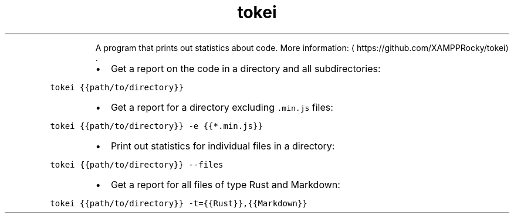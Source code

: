.TH tokei
.PP
.RS
A program that prints out statistics about code.
More information: \[la]https://github.com/XAMPPRocky/tokei\[ra]\&.
.RE
.RS
.IP \(bu 2
Get a report on the code in a directory and all subdirectories:
.RE
.PP
\fB\fCtokei {{path/to/directory}}\fR
.RS
.IP \(bu 2
Get a report for a directory excluding \fB\fC\&.min.js\fR files:
.RE
.PP
\fB\fCtokei {{path/to/directory}} \-e {{*.min.js}}\fR
.RS
.IP \(bu 2
Print out statistics for individual files in a directory:
.RE
.PP
\fB\fCtokei {{path/to/directory}} \-\-files\fR
.RS
.IP \(bu 2
Get a report for all files of type Rust and Markdown:
.RE
.PP
\fB\fCtokei {{path/to/directory}} \-t={{Rust}},{{Markdown}}\fR
